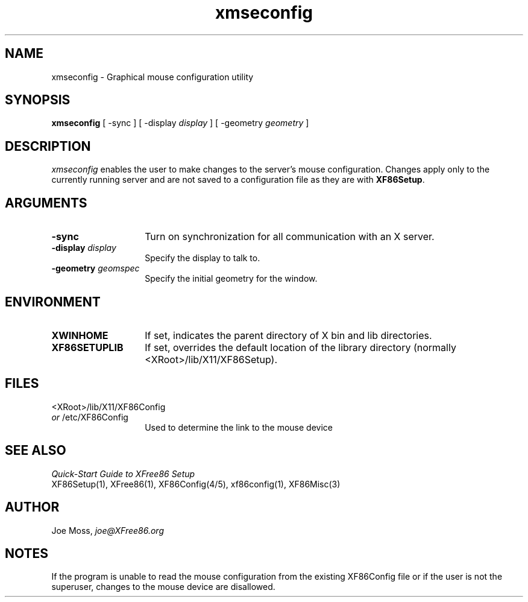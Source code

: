 .\" $XConsortium: xmseconfig.man /main/3 1996/12/09 17:42:35 kaleb $
.\"
.\"
.\"
.\"
.\"
.\" $XFree86: xc/programs/Xserver/hw/xfree86/XF86Setup/scripts/xmseconfig.man,v 3.3.2.2 1999/08/02 08:38:13 hohndel Exp $
.TH xmseconfig 1 "Version 3.3.5"  "XFree86"
.SH NAME
xmseconfig - Graphical mouse configuration utility
.SH SYNOPSIS
.B xmseconfig
[ -sync ] [ -display \fIdisplay\fP ] [ -geometry \fIgeometry\fP ]
.SH DESCRIPTION
.I xmseconfig
enables the user to make changes to the server's mouse configuration.
Changes apply only to the currently running server and are not saved
to a configuration file as they are with \fBXF86Setup\fP.
.SH ARGUMENTS
.TP 14
.B -sync
Turn on synchronization for all communication with an X server.
.TP 14
.BI -display " display"
Specify the display to talk to.
.TP 14
.BI -geometry " geomspec"
Specify the initial geometry for the window.
.SH ENVIRONMENT
.TP 14
.B XWINHOME
If set, indicates the parent directory of X bin and lib directories.
.TP 14
.B XF86SETUPLIB
If set, overrides the default location of the library directory
(normally <XRoot>/lib/X11/XF86Setup).
.SH FILES
<XRoot>/lib/X11/XF86Config
.br
\fIor\fP /etc/XF86Config
.RS 14
Used to determine the link to the mouse device
.RE
.SH "SEE ALSO"
\fIQuick-Start Guide to XFree86 Setup\fP
.br
XF86Setup(1), XFree86(1), XF86Config(4/5),
xf86config(1), XF86Misc(3)
.SH AUTHOR
.PP
Joe Moss, \fIjoe@XFree86.org\fP
.SH NOTES
If the program is unable to read the mouse configuration from
the existing XF86Config file or if the user is not the superuser,
changes to the mouse device are disallowed.
